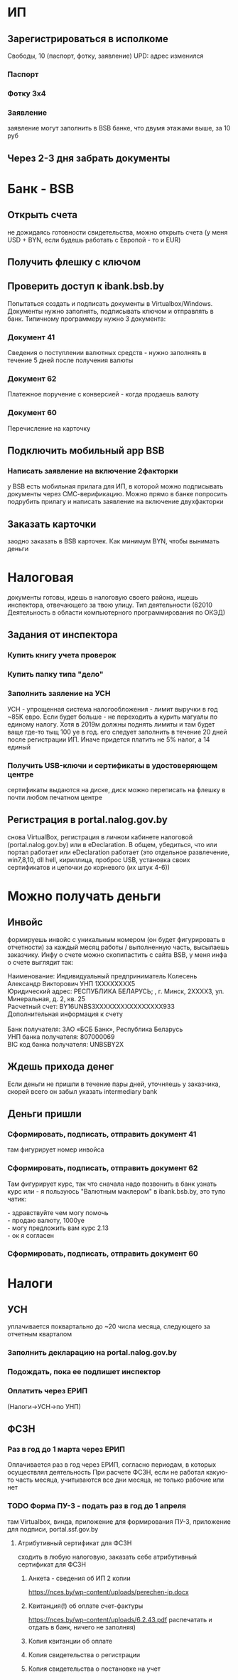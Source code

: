 * ИП
** Зарегистрироваться в исполкоме
Cвободы, 10 (паспорт, фотку, заявление) UPD: адрес изменился
*** Паспорт
*** Фотку 3x4
*** Заявление
заявление могут заполнить в BSB банке, что двумя этажами выше, за 10 руб
** Через 2-3 дня забрать документы
* Банк - BSB
** Открыть счета
не дожидаясь готовности свидетельства, можно открыть счета (у меня USD + BYN, если будешь работать с Европой - то и EUR)
** Получить флешку с ключом
** Проверить доступ к ibank.bsb.by
Попытаться создать и подписать документы в Virtualbox/Windows.
Документы нужно заполнять, подписывать ключом и отправлять в банк.
Типичному программеру нужно 3 документа:
*** Документ 41
Сведения о поступлении валютных средств - нужно заполнять в течение 5 дней после получения валюты
*** Документ 62
Платежное поручение с конверсией - когда продаешь валюту
*** Документ 60
Перечисление на карточку
** Подключить мобильный app BSB
*** Написать заявление на включение 2факторки
у BSB есть мобильная прилага для ИП, в которой можно подписывать документы через СМС-верификацию. Можно прямо в банке попросить подрубить прилагу и написать заявление на включение двухфакторки
** Заказать карточки
заодно заказать в BSB карточек. Как минимум BYN, чтобы вынимать деньги

* Налоговая
документы готовы, идешь в налоговую своего района, ищешь инспектора, отвечающего за твою улицу. Тип деятельности (62010 Деятельность в области компьютерного программирования по ОКЭД)
** Задания от инспектора
*** Купить книгу учета проверок
*** Купить папку типа "дело"
*** Заполнить заяление на УСН
УСН - упрощенная система налогообложения - лимит выручки в год ~85K евро. Если будет больше - не переходить а курить магуалы по единому налогу. Хотя в 2019м должны поднять лимиты и там будет ваще где-то тыщ 100 уе в год. его следует заполнить в течение 20 дней после регистрации ИП. Иначе придется платить не 5% налог, а 14 единый
*** Получить USB-ключи и сертификаты в удостоверяющем центре
сертификаты выдаются на диске, диск можно переписать на флешку в почти любом печатном центре
** Регистрация в portal.nalog.gov.by
снова VirtualBox, регистрация в личном кабинете налоговой (portal.nalog.gov.by) или в eDeclaration. В общем, убедиться, что или портал работает или eDeclaration работает (это отдельное развлечение, win7,8,10, dll hell, кириллица, проброс USB, установка своих сертификатов и цепочки до корневого (их штук 4-6))

* Можно получать деньги
** Инвойс
формируешь инвойс с уникальным номером (он будет фигурировать в отчетности) за каждый месяц работы / выполненную часть, высылаешь заказчику. Инфу о счете можно скопипастить с сайта BSB, у меня инфа о счете выглядит так:

#+BEGIN_VERSE
Наименование: Индивидуальный предприниматель Колесень Александр Викторович УНП 1XXXXXXXX5
Юридический адрес: РЕСПУБЛИКА БЕЛАРУСЬ; , г. Минск, 2XXXX3, ул. Минеральная, д. 2, кв. 25
Расчетный счет: BY16UNBS3XXXXXXXXXXXXXXXX933
Дополнительная информация к счету

Банк получателя: ЗАО «БСБ Банк», Республика Беларусь
УНП банка получателя: 807000069
BIC код банка получателя: UNBSBY2X
#+END_VERSE

** Ждешь прихода денег
Если деньги не пришли в течение пары дней, уточняешь у заказчика, скорей всего он забыл указать intermediary bank

** Деньги пришли
*** Сформировать, подписать, отправить документ 41
там фигурирует номер инвойса
*** Сформировать, подписать, отправить документ 62
Там фигурирует курс, так что сначала надо позвонить в банк узнать курс или - я пользуюсь "Валютным маклером" в ibank.bsb.by, это тупо чатик:
#+BEGIN_VERSE
 - здравствуйте чем могу помочь
 - продаю валюту, 1000уе
 - могу предложить вам курс 2.13
 - ок я согласен
#+END_VERSE
*** Сформировать, подписать, отправить документ 60

* Налоги
** УСН
уплачивается поквартально до ~20 числа месяца, следующего за отчетным кварталом
*** Заполнить декларацию на portal.nalog.gov.by
*** Подождать, пока ее подпишет инспектор
*** Оплатить через ЕРИП
(Налоги->УСН->по УНП)

** ФСЗН
*** Раз в год до 1 марта через ЕРИП
Оплачивается раз в год через ЕРИП, согласно периодам, в которых осуществлял деятельность
При расчете ФСЗН, если не работал какую-то часть месяца, учитываются все дни месяца, не только рабочие или нет

*** TODO Форма ПУ-3 - подать раз в год до 1 апреля
там Virtualbox, винда, приложение для формирования ПУ-3, приложение для подписи, portal.ssf.gov.by
**** Атрибутивный сертификат для ФСЗН
сходить в любую налоговую, заказать себе атрибутивный сертификат для ФСЗН
***** Анкета - сведения об ИП 2 копии
https://nces.by/wp-content/uploads/perechen-ip.docx
***** Квитанция(!) об оплате счет-фактуры
https://nces.by/wp-content/uploads/6.2.43.pdf
распечатать и отдать в банк, ничего не заполняя)
***** Копия квитанции об оплате
***** Копия свидетельства о регистрации
***** Копия свидетельства о постановке на учет
